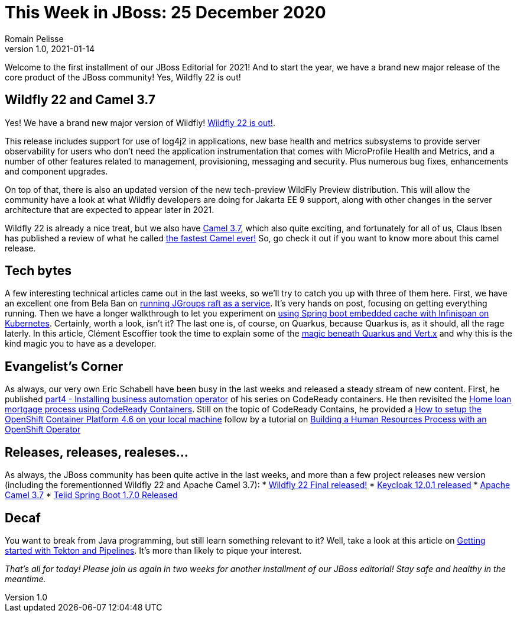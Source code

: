 = This Week in JBoss: 25 December 2020
Romain Pelisse
v1.0, 2021-01-14
:tags:

Welcome to the first installment of our JBoss Editorial for 2021! And to start the year, we have a brand new major release of the core product of the JBoss community! Yes, Wildfly 22 is out!

== Wildfly 22 and Camel 3.7

Yes! We have a brand new major version of Wildfly! link:https://www.wildfly.org/news/2021/01/13/WildFly22-Final-Released/[Wildfly 22 is out!].

This release includes support for use of log4j2 in applications, new base health and metrics subsystems to provide server observability for users who don't need the application instrumentation that comes with MicroProfile Health and Metrics, and a number of other features related to management, provisioning, messaging and security. Plus numerous bug fixes, enhancements and component upgrades.

On top of that, there is also an updated version of the new tech-preview WildFly Preview distribution. This will allow the community have a look at what Wildfly developers are doing for Jakarta EE 9 support, along with other changes in the server architecture that are expected to appear later in 2021.

Wildfly 22 is already a nice treat, but we also have link:https://camel.apache.org/blog/2020/12/Camel37-Whatsnew/[Camel 3.7], which also quite exciting, and fortunately for all of us, Claus Ibsen has published a review of what he called link:http://www.davsclaus.com/2020/12/apache-camel-37-lts-released-fastest.html[the fastest Camel ever!] So, go check it out if you want to know more about this camel release.

== Tech bytes

A few interesting technical articles came out in the last weeks, so we'll try to catch you up with three of them here. First, we have an excellent one from Bela Ban on link:http://belaban.blogspot.com/2020/12/running-jgroups-raft-as-service.html[running JGroups raft as a service]. It's very hands on post, focusing on getting everything running. Then we have a longer walkthrough to let you experiment on link:https://blog.ramon-gordillo.dev/2020/12/spring-boot-embedded-cache-with-infinispan-in-kubernetes/[using Spring boot embedded cache with Infinispan on Kubernetes]. Certainly, worth a look, isn't it? The last one is, of course, on Quarkus, because Quarkus is, as it should, all the rage laterly. In this article, Clément Escoffier took the time to explain some of the link:https://quarkus.io/blog/magic-control[magic beneath Quarkus and Vert.x] and why this is the kind magic you to have as a developer.

== Evangelist's Corner

As always, our very own Eric Schabell have been busy in the last weeks and released a steady stream of new content. First, he published link:https://www.schabell.org/2021/01/codeready-containers-installing.html[part4 - Installing business automation operator] of his series on CodeReady containers. He then revisited the link:https://www.schabell.org/2020/12/codeready-containers-exploring-home-loan-mortgage-process.html[Home loan mortgage process using CodeReady Containers]. Still on the topic of CodeReady Contains, he provided a link:https://www.schabell.org/2021/01/codeready-containers-howto-setup-openshift-46-on-local-machine.html[How to setup the OpenShift Container Platform 4.6 on your local machine] follow by a tutorial on link:https://www.schabell.org/2020/12/codeready-containers-building-hr-process-with-openshift-operator.html[Building a Human Resources Process with an OpenShift Operator]

== Releases, releases, realeses...

As always, the JBoss community has been quite active in the last weeks, and more than a few project releases new version (including the forementionned Wildfly 22 and Apache Camel 3.7):
* link:https://www.wildfly.org/news/2021/01/13/WildFly22-Final-Released/[Wildfly 22 Final released!]
* link:https://www.keycloak.org//2020/12/keycloak-1201-released.html[Keycloak 12.0.1 released]
* https://camel.apache.org/blog/2020/12/Camel37-Whatsnew/[Apache Camel 3.7]
* link:http://teiid.blogspot.com/2021/01/teiid-spring-boot-170-released.html[Teiid Spring Boot 1.7.0 Released]

== Decaf

You want to break from Java programming, but still learn something relevant to it? Well, take a look at this article on link:https://developers.redhat.com/blog/2021/01/13/getting-started-with-tekton-and-pipelines/[Getting started with Tekton and Pipelines]. It's more than likely to pique your interest.

_That's all for today! Please join us again in two weeks for another installment of our JBoss editorial! Stay safe and healthy in the meantime._
